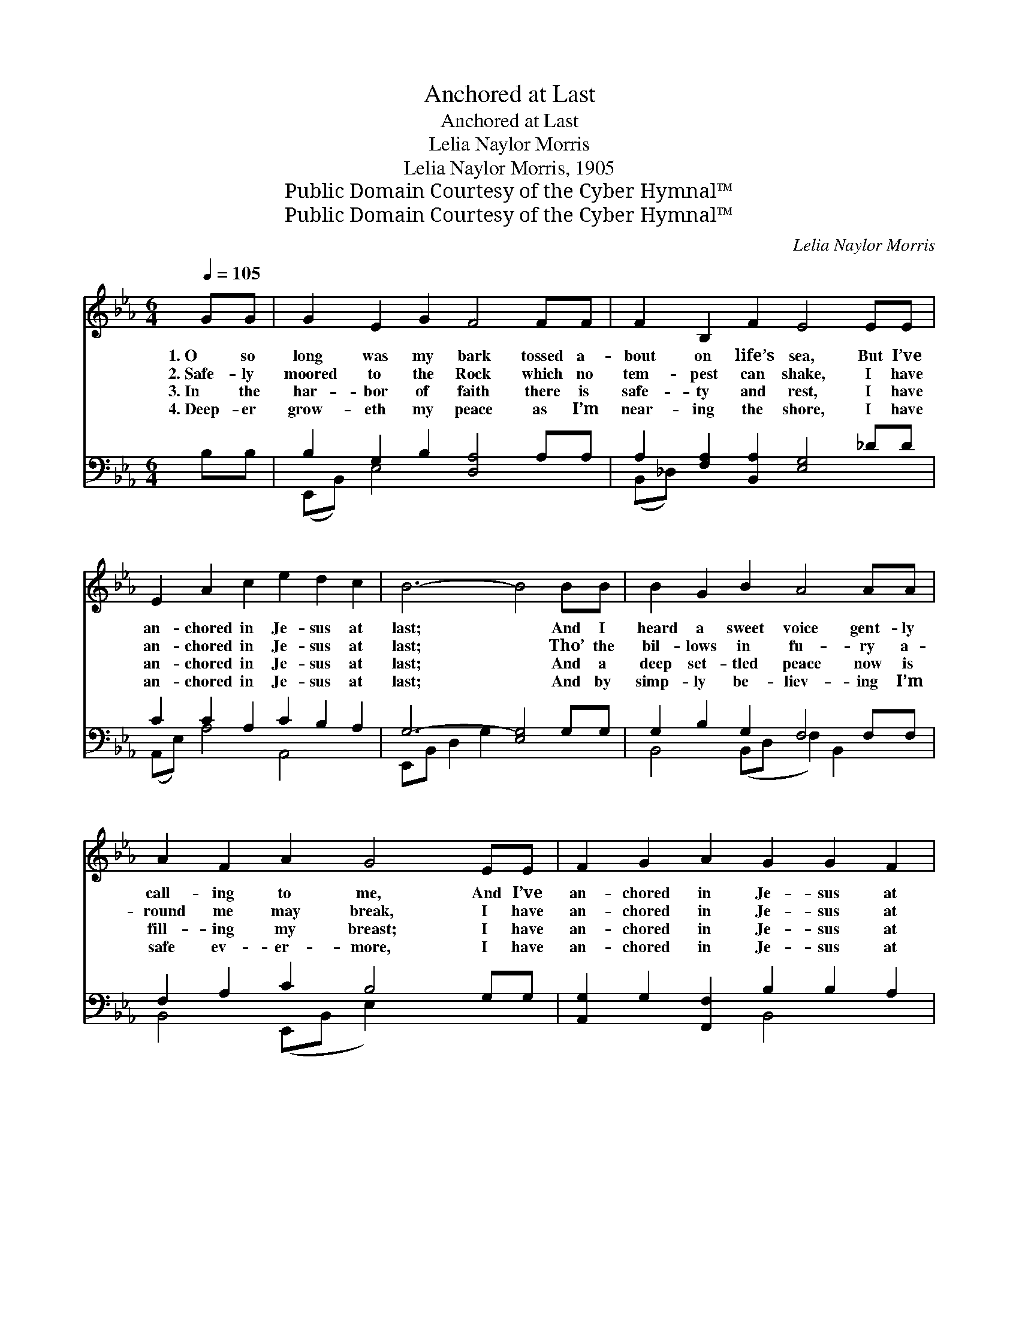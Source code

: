 X:1
T:Anchored at Last
T:Anchored at Last
T:Lelia Naylor Morris
T:Lelia Naylor Morris, 1905
T:Public Domain Courtesy of the Cyber Hymnal™
T:Public Domain Courtesy of the Cyber Hymnal™
C:Lelia Naylor Morris
Z:Public Domain
Z:Courtesy of the Cyber Hymnal™
%%score ( 1 2 ) ( 3 4 )
L:1/8
Q:1/4=105
M:6/4
K:Eb
V:1 treble 
V:2 treble 
V:3 bass 
V:4 bass 
V:1
 GG | G2 E2 G2 F4 FF | F2 B,2 F2 E4 EE | E2 A2 c2 e2 d2 c2 | B6- B4 BB | B2 G2 B2 A4 AA | %6
w: 1.~O so|long was my bark tossed a-|bout on life’s sea, But I’ve|an- chored in Je- sus at|last; * And I|heard a sweet voice gent- ly|
w: 2.~Safe- ly|moored to the Rock which no|tem- pest can shake, I have|an- chored in Je- sus at|last; * Tho’ the|bil- lows in fu- ry a-|
w: 3.~In the|har- bor of faith there is|safe- ty and rest, I have|an- chored in Je- sus at|last; * And a|deep set- tled peace now is|
w: 4.~Deep- er|grow- eth my peace as I’m|near- ing the shore, I have|an- chored in Je- sus at|last; * And by|simp- ly be- liev- ing I’m|
 A2 F2 A2 G4 EE | F2 G2 A2 G2 G2 F2 | E6- E4 ||"^Refrain" [GB]2 | e6- e4 [Ge]2 | %11
w: call- ing to me, And I’ve|an- chored in Je- sus at|last. *|||
w: round me may break, I have|an- chored in Je- sus at|last. *|At|last! * at|
w: fill- ing my breast; I have|an- chored in Je- sus at|last. *|||
w: safe ev- er- more, I have|an- chored in Je- sus at|last. *|||
 e6- [Ae]4 [Ae][Ae] | [Ae]2 [Bd]2 [Ac]2 [GB]2 [EG]2 E2 | G2 F2 E2 [DB]4 [DB][DB] | %14
w: |||
w: last! All my doubt-|* ings are o- ver, my|strug- gling is past, And the|
w: |||
w: |||
 [EB]2 [E=A]2 [EB]2 [EG]4 [_DE][DE] | [EA]2 [EB]2 [Ec]2 [EB]4 [Ge][Ge] | %16
w: ||
w: load of my sin at His|feet I have cast, I have|
w: ||
w: ||
 [Ge]2 [GB]2 [EG]2 [DB] [DA]3 [B,D]2 | E6- [B,E]4 |] %18
w: ||
w: an- chored in Je- sus at|last. *|
w: ||
w: ||
V:2
 x2 | x12 | x12 | x12 | x12 | x12 | x12 | x12 | x10 || x2 | (G3 G G2 G2 E2) x2 | A2 A2 A2 x6 | %12
 x10 E2 | G2 F2 E2 x6 | x12 | x12 | x12 | B,4 C2 x4 |] %18
V:3
 B,B, | B,2 G,2 B,2 [D,A,]4 A,A, | A,2 [F,A,]2 [B,,A,]2 [E,G,]4 _DD | C2 C2 A,2 C2 B,2 A,2 | %4
w: ~ ~|~ ~ ~ ~ ~ ~|~ ~ ~ ~ ~ ~|~ ~ ~ ~ ~ ~|
 G,6- [E,G,]4 G,G, | G,2 B,2 G,2 F,4 F,F, | F,2 A,2 C2 B,4 G,G, | %7
w: ~ ~ ~ ~|* ~ ~ ~ ~ ~|~ ~ ~ ~ ~ ~|
 [A,,G,]2 G,2 [F,,F,]2 B,2 B,2 A,2 | G,6- [E,,G,]4 || [E,E]2 | %10
w: ~ ~ ~ ~ ~ ~|~ I’ve||
 [E,B,]3 [E,B,] [E,B,]2 [E,B,]2 [E,G,]2 [E,B,]2 | [A,C]2 [A,C]2 [A,C]2 [A,C]4 [A,C][A,C] | %12
w: an- chored in Je- sus, I’ve|an- chored at last, * *|
 [E,B,]2 [E,C]2 [E,D]2 [E,E]2 [E,B,]2 E,2 | G,2 F,2 E,2 [B,,F,]4 [B,,F,][B,,A,] | %14
w: ||
 [E,G,]2 [E,^F,]2 [E,G,]2 [E,B,]4 [E,G,][E,G,] | [C,A,]2 [B,,G,]2 [A,,A,]2 [E,G,]4 [E,B,][E,B,] | %16
w: ||
 [B,,B,]2 [B,,B,]2 [B,,B,]2 [B,,F,] [B,,B,]3 [B,,A,]2 | G,4 A,2 [E,G,]4 |] %18
w: ||
V:4
 x2 | (E,,B,,) E,4 x6 | (B,,_D,) x10 | (A,,E,) A,4 A,,4 x2 | E,,B,, D,2 G,2 x6 | %5
 B,,4 (B,,D, F,2) B,,2 x2 | B,,4 (E,,B,, E,2) x4 | x6 B,,4 x2 | E,4 B,,2 x4 || x2 | x12 | x12 | %12
 x10 E,2 | G,2 F,2 E,2 x6 | x12 | x12 | x12 | E,6- x4 |] %18


